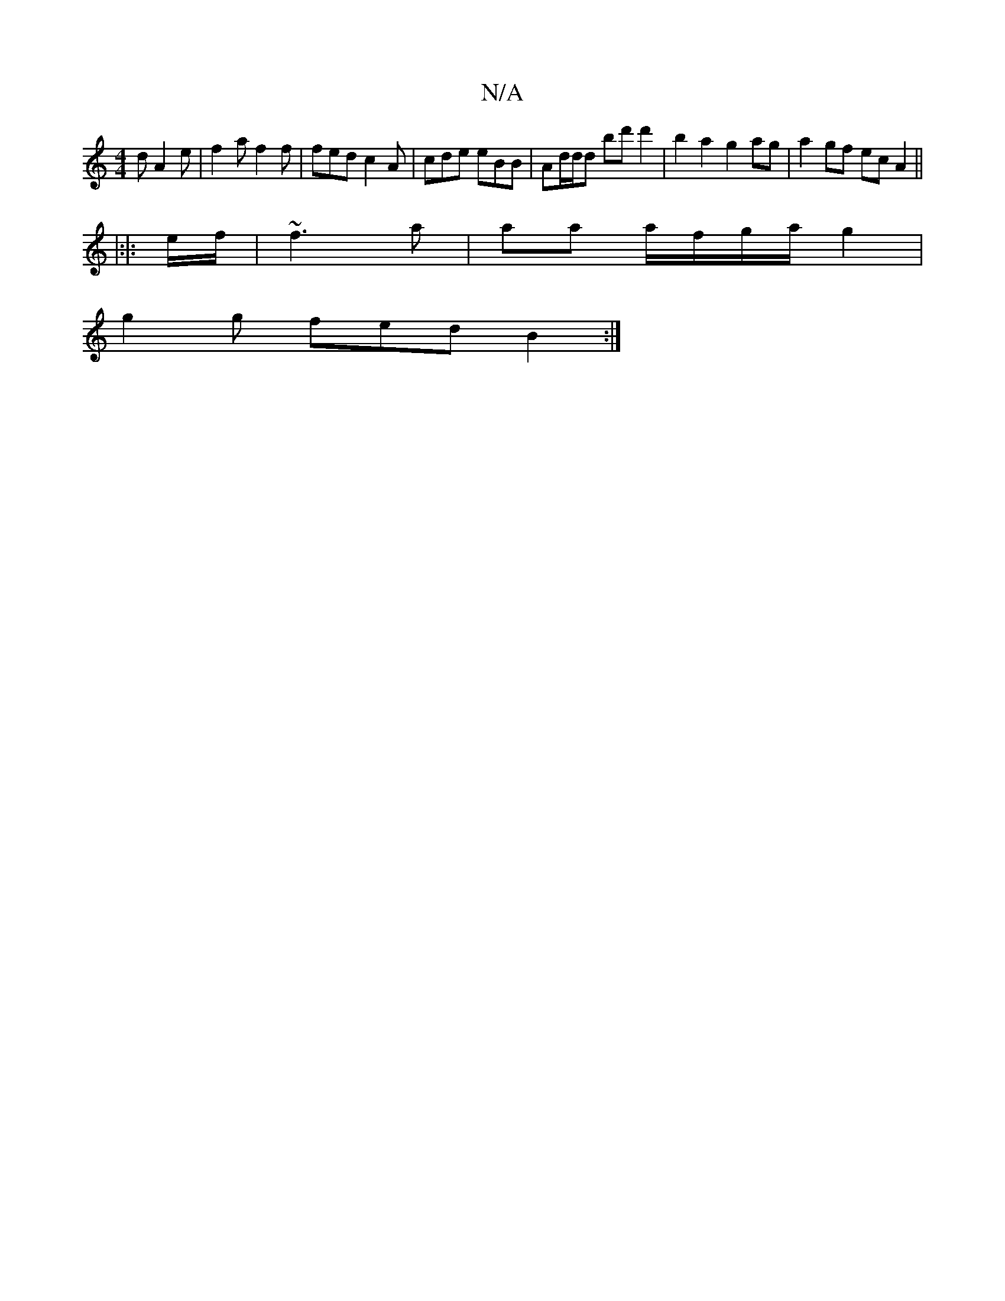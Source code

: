 X:1
T:N/A
M:4/4
R:N/A
K:Cmajor
d A2 e | f2 a f2f | fed c2 A | cde eBB | Ad/d/d bd'd'2|b2a2 g2ag|a2gf ecA2||
|:|: e/f/ |~f3 a | aa a/f/g/a/ g2|
g2 g fed B2 :|

|: ~c3 caf | ge=c f2 | e f<a dB AG |
E>G E/2F/>F/ E/F/A :|

d^c |dBAG DF